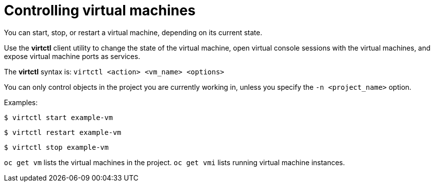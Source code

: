 // Module included in the following assemblies:
//
// * cnv_users_guide/cnv_users_guide.adoc

[[controlvm]]
= Controlling virtual machines

You can start, stop, or restart a virtual machine, depending on its current
state.

Use the *virtctl* client utility to change the state of the virtual
machine, open virtual console sessions with the virtual
machines, and expose virtual machine ports as services.

The *virtctl* syntax is: `virtctl <action> <vm_name> <options>`

You can only control objects in the project you are currently working
in, unless you specify the `-n <project_name>` option.

Examples:

----
$ virtctl start example-vm
----

----
$ virtctl restart example-vm
----

----
$ virtctl stop example-vm
----

`oc get vm` lists the virtual machines in the project. `oc get vmi`
lists running virtual machine instances.
